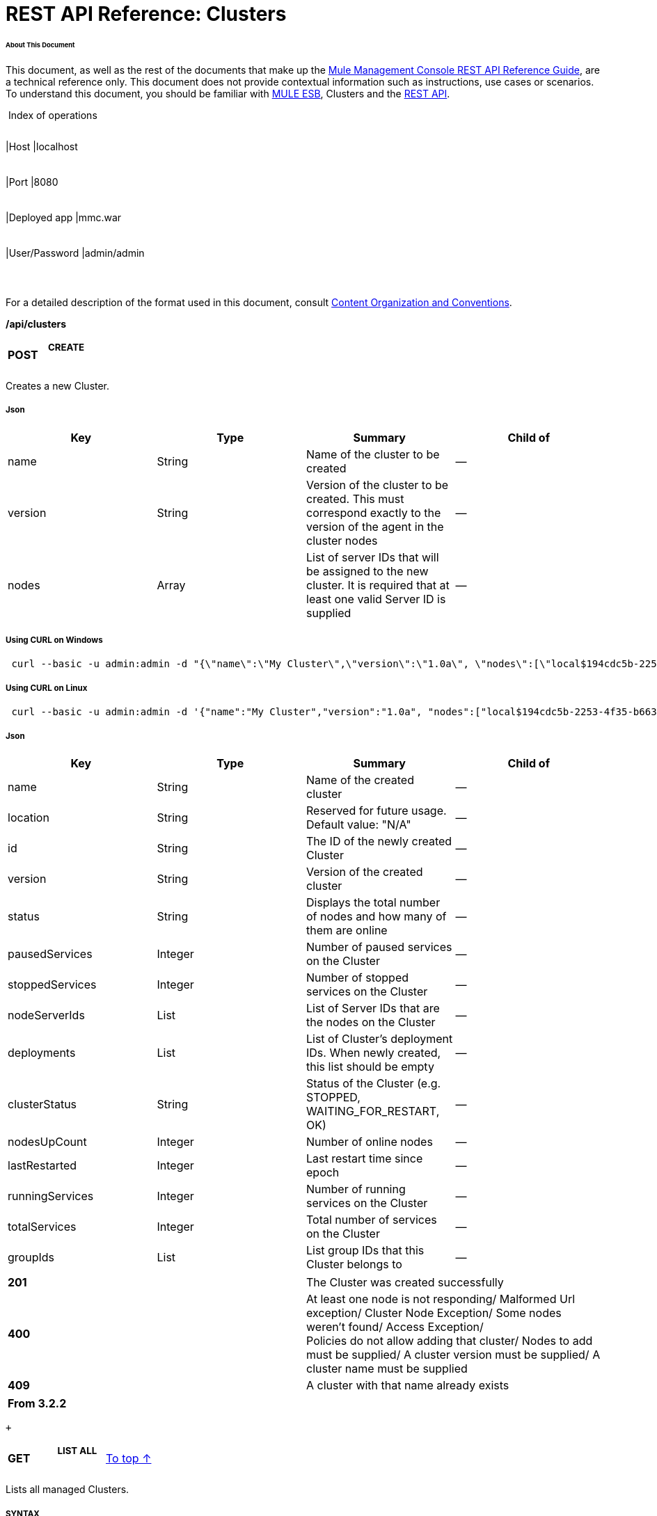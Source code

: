 = REST API Reference: Clusters

====== About This Document

This document, as well as the rest of the documents that make up the link:/docs/display/33X/REST+API+Reference[Mule Management Console REST API Reference Guide], are a technical reference only. This document does not provide contextual information such as instructions, use cases or scenarios. To understand this document, you should be familiar with http://www.mulesoft.org/documentation/display/MULE3USER/Home[MULE ESB], Clusters and the link:/docs/display/33X/Using+the+Management+Console+API[REST API].

 Index of operations

[width="99%",cols="20%,16%,16%,16%,16%,16%",]
|===
|*Assumptions:* a|
[width="100%",cols="50%,50%",]
|===
|Host |localhost
|===

 a|
[width="100%",cols="50%,50%",]
|===
|Port |8080
|===

 a|
[width="100%",cols="50%,50%",]
|===
|Deployed app |mmc.war
|===

 a|
[width="100%",cols="50%,50%",]
|===
|User/Password |admin/admin
|===

 | 
|===

For a detailed description of the format used in this document, consult link:/docs/display/33X/REST+API+Reference#RESTAPIReference-ContentOrganizationandConventions[Content Organization and Conventions].

*/api/clusters*

[width="100%",cols="34%,33%,33%",]
|===
a|
*POST*

 a|

===== CREATE

 | 
|===

Creates a new Cluster.

===== Json

[width="100%",cols="25%,25%,25%,25%",options="header",]
|===
|Key |Type |Summary |Child of
|name |String |Name of the cluster to be created |—
|version |String |Version of the cluster to be created. This must correspond exactly to the version of the agent in the cluster nodes |—
|nodes |Array |List of server IDs that will be assigned to the new cluster. It is required that at least one valid Server ID is supplied |—
|===

===== Using CURL on Windows

----
 curl --basic -u admin:admin -d "{\"name\":\"My Cluster\",\"version\":\"1.0a\", \"nodes\":[\"local$194cdc5b-2253-4f35-b663-b311e4f28956\", \"local$ef85a37f-a3c1-4d1f-b8e6-8fac85d2fca7\"]}" --header "Content-Type: application/json" http://localhost:8080/mmc/api/clusters  
----

===== Using CURL on Linux

----
 curl --basic -u admin:admin -d '{"name":"My Cluster","version":"1.0a", "nodes":["local$194cdc5b-2253-4f35-b663-b311e4f28956", "local$ef85a37f-a3c1-4d1f-b8e6-8fac85d2fca7"]}' --header 'Content-Type: application/json' http://localhost:8080/mmc/api/clusters  
----

===== Json

[width="100%",cols="25%,25%,25%,25%",options="header",]
|===
|Key |Type |Summary |Child of
|name |String |Name of the created cluster |—
|location |String |Reserved for future usage. Default value: "N/A" |—
|id |String |The ID of the newly created Cluster |—
|version |String |Version of the created cluster |—
|status |String |Displays the total number of nodes and how many of them are online |—
|pausedServices |Integer |Number of paused services on the Cluster |—
|stoppedServices |Integer |Number of stopped services on the Cluster |—
|nodeServerIds |List |List of Server IDs that are the nodes on the Cluster |—
|deployments |List |List of Cluster's deployment IDs. When newly created, this list should be empty |—
|clusterStatus |String |Status of the Cluster (e.g. STOPPED, WAITING_FOR_RESTART, OK) |—
|nodesUpCount |Integer |Number of online nodes |—
|lastRestarted |Integer |Last restart time since epoch |—
|runningServices |Integer |Number of running services on the Cluster |—
|totalServices |Integer |Total number of services on the Cluster |—
|groupIds |List |List group IDs that this Cluster belongs to |—
|===

[width="100%",cols="50%,50%",]
|===
|*201* |The Cluster was created successfully
|*400* |At least one node is not responding/ Malformed Url exception/ Cluster Node Exception/ Some nodes weren't found/ Access Exception/ +
 Policies do not allow adding that cluster/ Nodes to add must be supplied/ A cluster version must be supplied/ A cluster name must be supplied
|*409* |A cluster with that name already exists
|===

[width="100%",cols="100%",options="header",]
|===
|From 3.2.2
|===

 +

[width="100%",cols="34%,33%,33%",]
|===
a|
*GET*

 a|

===== LIST ALL

 a|
link:#Clusters-top[To top ↑]

|===

Lists all managed Clusters.

===== SYNTAX

===== Using CURL

----
 curl --basic -u admin:admin http://localhost:8080/mmc/api/clusters
----

===== JSON

[width="100%",cols="25%,25%,25%,25%",options="header",]
|===
|Key |Type |Summary |Child of
|total |Integer |Number of managed clusters |—
|data |List |List of managed Cluster details |—
|name |String |Name of the created cluster |data
|location |String |Reserved for future usage. Default value: "N/A" |data
|id |String |The ID of the newly created Cluster |data
|version |String |Version of the created cluster |data
|status |String |Displays the total number of nodes and how many of them are online |data
|pausedServices |Integer |Number of paused services on the Cluster |data
|stoppedServices |Integer |Number of stopped services on the Cluster |data
|nodeServerIds |List |List of Server IDs that are the nodes on the Cluster |data
|deployments |List |List of Cluster's deployment IDs. When newly created, this list should be empty |data
|clusterStatus |String |Status of the Cluster (e.g. STOPPED, WAITING_FOR_RESTART, OK) |data
|nodesUpCount |Integer |Number of online nodes |data
|lastRestarted |Integer |Last restart time since epoch |data
|runningServices |Integer |Number of running services on the Cluster |data
|totalServices |Integer |Total number of services on the Cluster |data
|groupIds |List |List of group IDs that this Cluster belongs to |data
|===

[width="100%",cols="50%,50%",]
|===
|*200* |The operation was successful
|*400* |Unauthorized user/ Server Down
|===

[width="100%",cols="50%,50%",]
|===
|From |3.2.2
|===

*/api/clusters/\{clusterId}*

[width="100%",cols="34%,33%,33%",]
|===
a|
*GET*

 a|

===== LIST

 a|
link:#Clusters-top[To top ↑]

|===

Lists details for specific Cluster.

===== SYNTAX

[width="100%",cols="25%,25%,25%,25%",options="header",]
|===
|Key |Type |Summary |Child of
|clusterId |String |ID of a cluster |—
|===

===== Using CURL

----
----------------------------------------- curl --basic -u admin:admin http://localhost:8080/mmc/api/clusters/cf1fc78b-23a1-491e-93d1-6cc2819c4724    
----
-----------------------------------------

H5. JSON

[width="100%",cols="25%,25%,25%,25%",options="header",]
|===
|Key |Type |Summary |Child of
|name |String |Name of the created cluster |—
|location |String |Reserved for future usage. Default value: "N/A" |—
|id |String |The ID of the newly created Cluster |—
|version |String |Version of the created cluster |—
|status |String |Displays the total number of nodes and how many of them are online |—
|pausedServices |Integer |Number of paused services on the Cluster |—
|stoppedServices |Integer |Number of stopped services on the Cluster |—
|nodeServerIds |List |List of Server IDs that are the nodes on the Cluster |—
|deployments |List |List of Cluster's deployment IDs. When newly created, this list should be empty |—
|clusterStatus |String |Status of the Cluster (e.g. STOPPED, WAITING_FOR_RESTART, OK) |—
|nodesUpCount |Integer |Number of online nodes |—
|lastRestarted |Integer |Last restart time since epoch |—
|runningServices |Integer |Number of running services on the Cluster |—
|totalServices |Integer |Total number of services on the Cluster |—
|groupIds |List |List of group IDs that this Cluster belongs to |—
|===

[width="100%",cols="50%,50%",]
|===
|*200* |The operation was successful
|*401* |Unauthorized user
|*404* |At least one node in the cluster is not responding/ A cluster with that ID or Name was not found/
|*500* |Cluster is down/ Error while listing details for the Cluster
|===

[width="100%",cols="50%,50%",]
|===
|From |3.2.2
|===

*/api/clusters/\{clusterId}/status*

[width="100%",cols="34%,33%,33%",]
|===
a|
*GET*

 a|

===== STATUS

 a|
link:#Clusters-top[To top ↑]

|===

Lists node status for specific Cluster.

===== SYNTAX

[width="100%",cols="25%,25%,25%,25%",options="header",]
|===
|Key |Type |Summary |Child of
|clusterId |String |ID of a cluster |—
|===

===== Using CURL

----
-------------------------------------------- curl --basic -u admin:admin http://localhost:8080/mmc/api/clusters/cf1fc78b-23a1-491e-93d1-6cc2819c4724/status
----
--------------------------------------------

===== JSON

[width="100%",cols="50%,50%",]
|===
|*200* |The operation was successful
|===

[width="100%",cols="50%,50%",]
|===
|From |3.2.2
|===

[width="100%",cols="34%,33%,33%",]
|===
a|
*DELETE*

 a|

===== DISBAND

 a|
link:#Clusters-top[To top ↑]

|===

Disbands a specific Server.

===== SYNTAX

[width="100%",cols="25%,25%,25%,25%",options="header",]
|===
|Key |Type |Summary |Child of
|clusterId |String |Id of the cluster to be disbanded. Invoke link:#Clusters-listAll[LIST ALL] to obtain it. |—
|===

[cols=",",]
|===
|image:/docs/images/icons/emoticons/warning.png[image] |After disbanding all nodes return to standalone mode. See server API.

|===

===== Using CURL

----
----------------------------------------------- curl --basic -u admin:admin -X DELETE http://localhost:8080/mmc/api/clusters/cf1fc78b-23a1-491e-93d1-6cc2819c4724
----
-----------------------------------------------

===== JSON

[width="100%",cols="50%,50%",]
|===
|*200* |The operation was successful
|*500* |Access Exception/ Some nodes weren't found/ Cluster node exception
|===

[width="100%",cols="50%,50%",]
|===
|From |3.2.2
|===

*/api/clusters/\{clusterId}/restart*

[width="100%",cols="34%,33%,33%",]
|===
a|
*POST*

 a|

===== PERFORM RESTART

 a|
link:#Clusters-top[To top ↑]

|===

Restarts a Cluster.

===== SYNTAX

[width="100%",cols="25%,25%,25%,25%",options="header",]
|===
|Key |Type |Summary |Child of
|clusterId |String |ID of a managed cluster |—
|===

===== Using CURL

----
----------------------------------------------------- curl --basic -u admin:admin -X POST http://localhost:8080/mmc/api/clusters/cf1fc78b-23a1-491e-93d1-6cc2819c4724/restart
----
-----------------------------------------------------

===== JSON

[width="100%",cols="50%,50%",]
|===
|*200* |The operation was successful
|*401* |Unauthorized user
|*404* |A cluster with that ID or Name was not found
|*500* |Error while restarting the Cluster
|===

[width="100%",cols="50%,50%",]
|===
|From |3.2.2
|===

*/api/clusters/\{clusterId}/stop*

[width="100%",cols="34%,33%,33%",]
|===
a|
*POST*

 a|

===== PERFORM STOP

 a|
link:#Clusters-top[To top ↑]

|===

Stops a Cluster.

===== SYNTAX

[width="100%",cols="25%,25%,25%,25%",options="header",]
|===
|Key |Type |Summary |Child of
|clusterId |String |ID of a managed cluster |—
|===

===== Using CURL

----
---------------------------------------------------- curl --basic -u admin:admin -X POST http://localhost:8080/mmc/api/clusters/cf1fc78b-23a1-491e-93d1-6cc2819c4724/stop  
----
----------------------------------------------------

===== JSON

[width="100%",cols="50%,50%",]
|===
|*200* |The operation was successful
|*401* |Unauthorized user
|*404* |A cluster with that ID or Name was not found
|*500* |Error while stopping the Cluster
|===

[width="100%",cols="50%,50%",]
|===
|From |3.2.2
|===

== Mule Applications

*/api/clusters/\{clusterId}/applications*

[width="100%",cols="34%,33%,33%",]
|===
a|
*GET*

 a|

===== LIST ALL MULE APPS

 a|
link:#Clusters-top[To top ↑]

|===

Lists all Mule applications currently deployed successfully on a Cluster.

===== SYNTAX

[width="100%",cols="25%,25%,25%,25%",options="header",]
|===
|Key |Type |Summary |Child of
|clusterId |String |ID of a cluster |—
|===

===== Using CURL

----
-------------------------------------------------- curl --basic -u admin:admin http://localhost:8080/mmc/api/clusters/cf1fc78b-23a1-491e-93d1-6cc2819c4724/applications
----
--------------------------------------------------

===== JSON

[width="100%",cols="25%,25%,25%,25%",options="header",]
|===
|Key |Type |Summary |Child of
|total |Integer |Number of deployed applications on Cluster |—
|data |List |List of deployed applications on Cluster |—
|name |String |Name of the deployed application |data
|status |String |Status of the application (i.e. INITIALISED, STARTED, STOPPED or DISPOSED) |data
|===

[width="100%",cols="50%,50%",]
|===
|*200* |The operation was successful
|===

[width="100%",cols="50%,50%",]
|===
|From |3.2.2
|===

*/api/clusters/\{clusterId}/applications/\{applicationName}/start*

[width="100%",cols="34%,33%,33%",]
|===
a|
*POST*

 a|

===== PERFORM START MULE APP

 a|
link:#Clusters-top[To top ↑]

|===

Starts an application from a Cluster.

===== SYNTAX

[width="100%",cols="25%,25%,25%,25%",options="header",]
|===
|Key |Type |Summary |Child of
|clusterId |String |ID of a managed cluster |—
|applicationName |String |Name of the application to be started |—
|===

===== Using CURL

----
----
----------------- curl --basic -u admin:admin -X POST http://localhost:8080/mmc/api/clusters/cf1fc78b-23a1-491e-93d1-6cc2819c4724/applications/mule-example-hello/start
----
----
-----------------

===== JSON

Key

Type

Summary

Child of

total

Integer

Number of started applications

data

List

List of started applications

[width="100%",cols="50%,50%",]
|===
|*200* |The operation was successful
|*400* |At least one application name must be supplied
|===

[width="100%",cols="50%,50%",]
|===
|From |3.2.2
|===

*/api/clusters/\{clusterId}/applications/\{applicationName}/restart*

[width="100%",cols="34%,33%,33%",]
|===
a|
*POST*

 a|

===== PERFORM RESTART MULE APP

 a|
link:#Clusters-top[To top ↑]

|===

Restarts an application from a Cluster.

===== SYNTAX

[width="100%",cols="25%,25%,25%,25%",options="header",]
|===
|Key |Type |Summary |Child of
|clusterId |String |ID of a managed cluster |—
|applicationName |String |Name of the application to be started |—
|===

===== Using CURL

----
----
------------------- curl --basic -u admin:admin -X POST http://localhost:8080/mmc/api/clusters/cf1fc78b-23a1-491e-93d1-6cc2819c4724/applications/mule-example-hello/restart
----
----
-------------------

===== JSON

Key

Type

Summary

Child of

total

Integer

Number of started applications

data

List

List of restarted applications

[width="100%",cols="50%,50%",]
|===
|*200* |The operation was successful
|*400* |At least one application name must be supplied
|===

[width="100%",cols="50%,50%",]
|===
|From |3.2.2
|===

*/api/clusters/\{clusterId}/applications/\{applicationName}/stop*

[width="100%",cols="34%,33%,33%",]
|===
a|
*POST*

 a|

===== PERFORM STOP MULE APP

 a|
link:#Clusters-top[To top ↑]

|===

Stops an application from a Cluster.

===== SYNTAX

[width="100%",cols="25%,25%,25%,25%",options="header",]
|===
|Key |Type |Summary |Child of
|clusterId |String |ID of a managed cluster |—
|applicationName |String |Name of the application to be started |—
|===

===== Using CURL

----
----
---------------- curl --basic -u admin:admin -X POST http://localhost:8080/mmc/api/clusters/cf1fc78b-23a1-491e-93d1-6cc2819c4724/applications/mule-example-hello/stop
----
----
----------------

===== JSON

Key

Type

Summary

Child of

total

Integer

Number of started applications

data

List

List of stopped applications

[width="100%",cols="50%,50%",]
|===
|*200* |The operation was successful
|*400* |At least one application name must be supplied
|===

[width="100%",cols="50%,50%",]
|===
|From |3.2.2
|===

== Cluster Flows

*/api/clusters/\{clusterId}/flows*

[width="100%",cols="34%,33%,33%",]
|===
a|
*GET*

 a|

===== LIST ALL FLOWS

 a|
link:#Clusters-top[To top ↑]

|===

Lists all available flows belonging to Mule applications currently deployed successfully on a Cluster.

===== SYNTAX

[width="100%",cols="25%,25%,25%,25%",options="header",]
|===
|Key |Type |Summary |Child of
|clusterId |String |ID of a cluster |—
|refreshStats |Boolean |(Optional) Forces refresh of cluster stats |—
|===

===== Using CURL

----
------------------------------------------- curl --basic -u admin:admin http://localhost:8080/mmc/api/clusters/cf1fc78b-23a1-491e-93d1-6cc2819c4724/flows
----
-------------------------------------------

===== JSON

[width="100%",cols="25%,25%,25%,25%",options="header",]
|===
|Key |Type |Summary |Child of
|total |Integer |Number of available flows detected on the specified Cluster |—
|data |Array |List of available flows detected on the specified Cluster |—
|id |String |ID of the flow |data
|type |String |The type of the flow (e.g. a service or a simple flow) |data
|status |String |Status of the flow (i.e. RUNNING, STOPPING, PAUSED, STOPPED) |data
|asyncEventsReceived |Integer |Number of asynchronous events received |data
|executionErrors |Integer |Number of execution errors |data
|fatalErrors |Integer |Number of fatal errors |data
|inboundEndpoints |Array |List of all inbound endpoints belonging to the flow. Information about inbound endpoint includes protocol, host and port (if applicable), or flow name. Example: vm://greeter |data
|syncEventsReceived |Integer |Number of synchronous events received |data
|totalEventsReceived |Integer |The total number of messages received by the flow |data
|serverId |String |ID of a Cluster |data
|auditStatus |String |If audit status permits, the agent audits each call to the message. Default value: "DISABLED". Possible values: "CAPTURING", "PAUSED", "DISABLED", "FULL" |data
|flowId |Array |Details that make a flow unique |data
|name |String |Flow name. When used as part a url, if there are spaces present, these are replaced by "%20" |flowId
|fullName |String |Full name of the flow |flowId
|application |String |The name of the application using the flow |flowId
|definedInApplication |Boolean |If false, then flow is executed as part of an embeded Mule instance |flowId
|favorite |Boolean |True if the flow is identified as favorite flow |data
|processedEvents |Integer |Number of messages processed by the flow |data
|totalProcessingTime |Integer |The total amount of time in seconds that the flow takes to process all messages |data
|maxProcessingTime |Integer |The maximum time in seconds that the flow takes to process a message |data
|minProcessingTime |Integer |The minimum time in seconds that the flow takes to process a message |data
|averageProcessingTime |Integer |The average amount of time in seconds that the flow takes to process a message |data
|===

[width="100%",cols="50%,50%",]
|===
|*200* |The operation was successful
|*404* |The specified server is currently down
|*500* |Error while listing flows
|===

[width="100%",cols="50%,50%",]
|===
|From |3.2.2
|===

*/api/clusters/\{clusterId}/\{flowName}/\{applicationName}/start*

[width="100%",cols="34%,33%,33%",]
|===
a|
*POST*

 a|

===== PERFORM FLOW START

 a|
link:#Clusters-top[To top ↑]

|===

Restarts a flow of an application on a Cluster.

===== SYNTAX

[width="100%",cols="25%,25%,25%,25%",options="header",]
|===
|Key |Type |Summary |Child of
|clusterId |String |ID of a managed cluster |—
|flowName |String |Name of the flow |—
|applicationName |String |Name of the application to which the flow belongs to |—
|===

===== Using CURL

----
----
------------------- curl --basic -u admin:admin -X POST http://localhost:8080/mmc/api/clusters/cf1fc78b-23a1-491e-93d1-6cc2819c4724/flows/ChitChat/mule-example-hello/start
----
----
-------------------

===== JSON

[width="100%",cols="50%,50%",]
|===
|*200* |The operation was successful
|*500* |Error while starting the flow
|===

[width="100%",cols="50%,50%",]
|===
|From |3.2.2
|===

*/api/clusters/\{clusterId}/\{flowName}/\{applicationName}/pause*

[width="100%",cols="34%,33%,33%",]
|===
a|
*POST*

 a|

===== PERFORM FLOW PAUSE

 a|
link:#Clusters-top[To top ↑]

|===

Pauses a flow of an application on a Cluster.

===== SYNTAX

[width="100%",cols="25%,25%,25%,25%",options="header",]
|===
|Key |Type |Summary |Child of
|clusterId |String |ID of a managed cluster |—
|flowName |String |Name of the flow |—
|applicationName |String |Name of the application to which the flow belongs to |—
|===

===== Using CURL

----
----
------------------- curl --basic -u admin:admin -X POST http://localhost:8080/mmc/api/clusters/cf1fc78b-23a1-491e-93d1-6cc2819c4724/flows/ChitChat/mule-example-hello/pause
----
----
-------------------

===== JSON

[width="100%",cols="50%,50%",]
|===
|*200* |The operation was successful
|*500* |Error while pausing the flow
|===

[width="100%",cols="50%,50%",]
|===
|From |3.2.2
|===

*/api/clusters/\{clusterId}/\{flowName}/\{applicationName}/stop*

[width="100%",cols="34%,33%,33%",]
|===
a|
*POST*

 a|

===== PERFORM FLOW STOP

 a|
link:#Clusters-top[To top ↑]

|===

Stops a flow of an application on a Cluster.

===== SYNTAX

[width="100%",cols="25%,25%,25%,25%",options="header",]
|===
|Key |Type |Summary |Child of
|clusterId |String |ID of a managed cluster |—
|flowName |String |Name of the flow |—
|applicationName |String |Name of the application to which the flow belongs to |—
|===

===== Using CURL

----
----
------------------ curl --basic -u admin:admin -X POST http://localhost:8080/mmc/api/clusters/cf1fc78b-23a1-491e-93d1-6cc2819c4724/flows/ChitChat/mule-example-hello/stop
----
----
------------------

===== JSON

[width="100%",cols="50%,50%",]
|===
|*200* |The operation was successful
|*500* |Error while stopping the flow
|===

[width="100%",cols="50%,50%",]
|===
|From |3.2.2
|===

== Cluster Flow Endpoints

*/api/clusters/\{clusterId}/flows/\{flowName}/\{applicationName}/endpoints*

[width="100%",cols="34%,33%,33%",]
|===
a|
*GET*

 a|

===== LIST ALL FLOW ENDPOINTS

 a|
link:#Clusters-top[To top ↑]

|===

Lists all Flow Endpoints from a Mule application on a Cluster.

===== SYNTAX

[width="100%",cols="25%,25%,25%,25%",options="header",]
|===
|Key |Type |Summary |Child of
|clusterId |String |ID of a cluster |—
|flowName |String |Name of the Flow |—
|applicationName |String |Name of the application |—
|===

===== Using CURL

----
----
--------------- curl --basic -u admin:admin http://localhost:8080/mmc/api/clusters/cf1fc78b-23a1-491e-93d1-6cc2819c4724/flows/ChitChat/mule-example-hello/endpoints
----
----
---------------

===== JSON

[width="100%",cols="25%,25%,25%,25%",options="header",]
|===
|Key |Type |Summary |Child of
|total |Integer |Number of endpoints detected |—
|data |List |List of endpoints details |—
|address |String |Address of the endpoint (e.g. "system.out", "http://localhost:8888", etc) |data
|id |String |Endpoint ID |data
|type |String |Endpoint type (e.g. VM) |data
|status |String |Status of the endpoint (e.g. started, stopped) |data
|connector |String |Connector name |data
|routedMessages |Integer |Number of routed messages |data
|synchronous |Boolean |True if the endpoint is synchronous |data
|filtered |Boolean |True if the endpoint is filtered |data
|tx |Boolean |True if the endpoint handles transactions |data
|===

[width="100%",cols="50%,50%",]
|===
|*200* |The operation was successful
|*404* |The specified flow doesn't exist
|*500* |Error while getting endpoints
|===

[width="100%",cols="50%,50%",]
|===
|From |3.2.2
|===

*/api/clusters/\{clusterId}/flows/\{flowName}/\{applicationName}/endpoints/\{endpointId}/start*

[width="100%",cols="34%,33%,33%",]
|===
a|
*POST*

 a|

===== PERFORM FLOW ENDPOINT START

 a|
link:#Clusters-top[To top ↑]

|===

Starts a flow endpoint belonging to an application on a Cluster.

===== SYNTAX

[width="100%",cols="25%,25%,25%,25%",options="header",]
|===
|Key |Type |Summary |Child of
|clusterId |String |ID of a managed cluster |—
|flowName |String |Name of the flow |—
|applicationName |String |Name of the application to which the flow belongs to |—
|endpointId |String |ID of the endpoint |—
|===

===== Using CURL

----
----
----------------------------------------------------- curl --basic -u admin:admin -X POST http://localhost:8080/mmc/api/clusters/cf1fc78b-23a1-491e-93d1-6cc2819c4724/flows/ChitChat/mule-example-hello/endpoints/endpoint.vm.chitchatter/start
----
----
-----------------------------------------------------

===== JSON

[width="100%",cols="50%,50%",]
|===
|*200* |The operation was successful
|*404* |The flow does not exist
|*500* |Error while starting the endpoint
|===

[width="100%",cols="50%,50%",]
|===
|From |3.2.2
|===

*/api/clusters/\{clusterId}/flows/\{flowName}/\{applicationName}/endpoints/\{endpointId}/stop*

[width="100%",cols="34%,33%,33%",]
|===
a|
*POST*

 a|

===== PERFORM FLOW ENDPOINT STOP

 a|
link:#Clusters-top[To top ↑]

|===

Stops a flow endpoint belonging to an application on a Cluster.

===== SYNTAX

[width="100%",cols="25%,25%,25%,25%",options="header",]
|===
|Key |Type |Summary |Child of
|clusterId |String |ID of a managed cluster |—
|flowName |String |Name of the flow |—
|applicationName |String |Name of the application to which the flow belongs to |—
|endpointId |String |ID of the endpoint |—
|===

===== Using CURL

----
----
---------------------------------------------------- curl --basic -u admin:admin -X POST http://localhost:8080/mmc/api/clusters/cf1fc78b-23a1-491e-93d1-6cc2819c4724/flows/ChitChat/mule-example-hello/endpoints/endpoint.vm.chitchatter/stop
----
----
----------------------------------------------------

===== JSON

[width="100%",cols="50%,50%",]
|===
|*200* |The operation was successful
|*404* |The flow does not exist
|*500* |Error while starting the endpoint
|===

[width="100%",cols="50%,50%",]
|===
|From |3.2.2
|===
